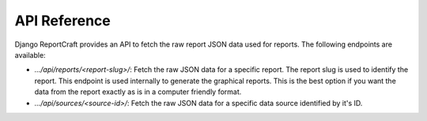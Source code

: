 API Reference
=============

Django ReportCraft provides an API to fetch the raw report JSON data used for reports.  The following endpoints
are available:

- `.../api/reports/<report-slug>/`: Fetch the raw JSON data for a specific report. The report slug is used to identify
  the report. This endpoint is used internally to generate the graphical reports. This is the best option if you want the
  data from the report exactly as is in a computer friendly format.

- `.../api/sources/<source-id>/`: Fetch the raw JSON data for a specific data source identified by it's ID.